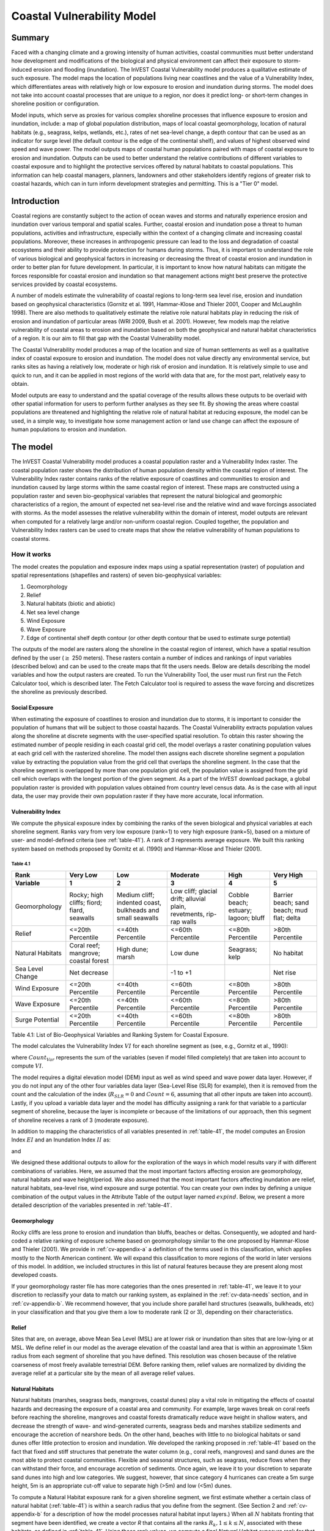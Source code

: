 .. _coastal-vulnerability:

.. |openfold| image:: ./shared_images/openfolder.png
              :alt: open
	      :align: middle 

.. |addbutt| image:: ./shared_images/addbutt.png
             :alt: add
	     :align: middle 
	     :height: 15px

.. |okbutt| image:: ./shared_images/okbutt.png
            :alt: OK
	    :align: middle 

.. |adddata| image:: ./shared_images/adddata.png
             :alt: add
	     :align: middle 

***************************
Coastal Vulnerability Model
***************************

Summary
=======

Faced with a changing climate and a growing intensity of human activities, coastal communities must better understand how development and modifications of the biological and physical environment can affect their exposure to storm-induced erosion and flooding (inundation).  The InVEST Coastal Vulnerability model produces a qualitative estimate of such exposure.  The model maps the location of populations living near coastlines and the value of a Vulnerability Index, which differentiates areas with relatively high or low exposure to erosion and inundation during storms.  The model does not take into account coastal processes that are unique to a region, nor does it predict long- or short-term changes in shoreline position or configuration.

Model inputs, which serve as proxies for various complex shoreline processes that influence exposure to erosion and inundation, include: a map of global population distribution, maps of local coastal geomorphology, location of natural habitats (e.g., seagrass, kelps, wetlands, etc.), rates of net sea-level change, a depth contour that can be used as an indicator for surge level (the default contour is the edge of the continental shelf), and values of highest observed wind speed and wave power.  The model outputs maps of coastal human populations paired with maps of coastal exposure to erosion and inundation.  Outputs can be used to better understand the relative contributions of different variables to coastal exposure and to highlight the protective services offered by natural habitats to coastal populations.  This information can help coastal managers, planners, landowners and other stakeholders identify regions of greater risk to coastal hazards, which can in turn inform development strategies and permitting.  This is a "Tier 0" model.


Introduction
============

Coastal regions are constantly subject to the action of ocean waves and storms and naturally experience erosion and inundation over various temporal and spatial scales.  Further, coastal erosion and inundation pose a threat to human populations, activities and infrastructure, especially within the context of a changing climate and increasing coastal populations.  Moreover, these increases in anthropogenic pressure can lead to the loss and degradation of coastal ecosystems and their ability to provide protection for humans during storms.  Thus, it is important to understand the role of various biological and geophysical factors in increasing or decreasing the threat of coastal erosion and inundation in order to better plan for future development.  In particular, it is important to know how natural habitats can mitigate the forces responsible for coastal erosion and inundation so that management actions might best preserve the protective services provided by coastal ecosystems.

A number of models estimate the vulnerability of coastal regions to long-term sea level rise, erosion and inundation based on geophysical characteristics (Gornitz et al. 1991, Hammar-Klose and Thieler 2001, Cooper and McLaughlin 1998).  There are also methods to qualitatively estimate the relative role natural habitats play in reducing the risk of erosion and inundation of particular areas (WRI 2009, Bush et al. 2001).  However, few models map the relative vulnerability of coastal areas to erosion and inundation based on both the geophysical and natural habitat characteristics of a region.  It is our aim to fill that gap with the Coastal Vulnerability model.

The Coastal Vulnerability model produces a map of the location and size of human settlements as well as a qualitative index of coastal exposure to erosion and inundation.  The model does not value directly any environmental service, but ranks sites as having a relatively low, moderate or high risk of erosion and inundation.  It is relatively simple to use and quick to run, and it can be applied in most regions of the world with data that are, for the most part, relatively easy to obtain.

Model outputs are easy to understand and the spatial coverage of the results allows these outputs to be overlaid with other spatial information for users to perform further analyses as they see fit. By showing the areas where coastal populations are threatened and highlighting the relative role of natural habitat at reducing exposure, the model can be used, in a simple way, to investigate how some management action or land use change can affect the exposure of human populations to erosion and inundation.

.. _cv-Model:

The model
=========

The InVEST Coastal Vulnerability model produces a coastal population raster and a Vulnerability Index raster.  The coastal population raster shows the distribution of human population density within the coastal region of interest.  The Vulnerability Index raster contains ranks of the relative exposure of coastlines and communities to erosion and inundation caused by large storms within the same coastal region of interest.  These maps are constructed using a population raster and seven bio-geophysical variables that represent the natural biological and geomorphic characteristics of a region, the amount of expected net sea-level rise and the relative wind and wave forcings associated with storms.  As the model assesses the relative vulnerability within the domain of interest, model outputs are relevant when computed for a relatively large and/or non-uniform coastal region. Coupled together, the population and Vulnerability Index rasters can be used to create maps that show the relative vulnerability of human populations to coastal storms.

How it works
------------

The model creates the population and exposure index maps using a spatial representation (raster) of population and spatial representations (shapefiles and rasters) of seven bio-geophysical variables:

1.	Geomorphology
2.	Relief
3.	Natural habitats (biotic and abiotic)
4.	Net sea level change
5.	Wind Exposure
6.	Wave Exposure
7.	Edge of continental shelf depth contour (or other depth contour that be used to estimate surge potential)

The outputs of the model are rasters along the shoreline in the coastal region of interest, which have a spatial resultion defined by the user (:math:`\geq` 250 meters).  These rasters contain a number of indices and rankings of input variables (described below) and can be used to the create maps that fit the users needs. Below are details describing the model variables and how the output rasters are created. To run the Vulnerability Tool, the user must run first run the Fetch Calculator tool, which is described later.  The Fetch Calculator tool is required to assess the wave forcing and discretizes the shoreline as previously described. 

Social Exposure
^^^^^^^^^^^^^^^

When estimating the exposure of coastlines to erosion and inundation due to storms, it is important to consider the population of humans that will be subject to those coastal hazards.  The Coastal Vulnerability extracts population values along the shoreline at discrete segments with the user-specified spatial resolution.  To obtain this raster showing the estimated number of people residing in each coastal grid cell, the model overlays a raster conatining population values at each grid cell with the rasterized shoreline.  The model then assigns each discrete shoreline segment a population value by extracting the population value from the grid cell that overlaps the shoreline segment.  In the case that the shoreline segment is overlapped by more than one population grid cell, the population value is assigned from the grid cell which overlaps with the longest portion of the given segment. As a part of the InVEST download package, a global population raster is provided with population values obtained from country level census data. As is the case with all input data, the user may provide their own population raster if they have more accurate, local information. 

Vulnerability Index
^^^^^^^^^^^^^^^^^^^

We compute the physical exposure index by combining the ranks of the seven biological and physical variables at each shoreline segment.  Ranks vary from very low exposure (rank=1) to very high exposure (rank=5), based on a mixture of user- and model-defined criteria (see :ref:`table-41`).  A rank of 3 represents average exposure.  We built this ranking system based on methods proposed by Gornitz et al. (1990) and Hammar-Klose and Thieler (2001).

.. _table-41:

Table 4.1
"""""""""

+------------------+--------------------------------------------+------------------------------------------------------------+---------------------------------------------------------------------+--------------------------------------+--------------------------------------------+
| Rank             | Very Low                                   | Low                                                        | Moderate                                                            | High                                 | Very High                                  |
+------------------+--------------------------------------------+------------------------------------------------------------+---------------------------------------------------------------------+--------------------------------------+--------------------------------------------+
| Variable         | 1                                          | 2                                                          | 3                                                                   | 4                                    | 5                                          |
+==================+============================================+============================================================+=====================================================================+======================================+============================================+
| Geomorphology    | Rocky; high cliffs; fiord; fiard, seawalls | Medium cliff; indented coast, bulkheads and small seawalls | Low cliff; glacial drift; alluvial plain, revetments, rip-rap walls | Cobble beach; estuary; lagoon; bluff | Barrier beach; sand beach; mud flat; delta |
+------------------+--------------------------------------------+------------------------------------------------------------+---------------------------------------------------------------------+--------------------------------------+--------------------------------------------+
| Relief           | <=20th Percentile                          | <=40th Percentile                                          | <=60th Percentile                                                   | <=80th Percentile                    | >80th Percentile                           |
+------------------+--------------------------------------------+------------------------------------------------------------+---------------------------------------------------------------------+--------------------------------------+--------------------------------------------+
| Natural Habitats | Coral reef; mangrove; coastal forest       | High dune; marsh                                           | Low dune                                                            | Seagrass; kelp                       | No habitat                                 |
+------------------+--------------------------------------------+------------------------------------------------------------+---------------------------------------------------------------------+--------------------------------------+--------------------------------------------+
| Sea Level Change | Net decrease                               |                                                            | -1 to +1                                                            |                                      | Net rise                                   |
+------------------+--------------------------------------------+------------------------------------------------------------+---------------------------------------------------------------------+--------------------------------------+--------------------------------------------+
| Wind Exposure    | <=20th Percentile                          | <=40th Percentile                                          | <=60th Percentile                                                   | <=80th Percentile                    | >80th Percentile                           |
+------------------+--------------------------------------------+------------------------------------------------------------+---------------------------------------------------------------------+--------------------------------------+--------------------------------------------+
| Wave Exposure    | <=20th Percentile                          | <=40th Percentile                                          | <=60th Percentile                                                   | <=80th Percentile                    | >80th Percentile                           |
+------------------+--------------------------------------------+------------------------------------------------------------+---------------------------------------------------------------------+--------------------------------------+--------------------------------------------+
| Surge Potential  | <=20th Percentile                          | <=40th Percentile                                          | <=60th Percentile                                                   | <=80th Percentile                    | >80th Percentile                           |
+------------------+--------------------------------------------+------------------------------------------------------------+---------------------------------------------------------------------+--------------------------------------+--------------------------------------------+

Table 4.1: List of Bio-Geophysical Variables and Ranking System for Coastal Exposure.

The model calculates the Vulnerability Index :math:`VI` for each shoreline segment as (see, e.g., Gornitz et al., 1990):

.. math:: VI = \sqrt{{R_{Geomorphology} R_{Relief} R_{Habitats} R_{SLR} R_{WindExposure} R_{WaveExposure} R_{Surge}}\over {Count_{Var}}}
   :label: VulInd

where :math:`Count_{Var}` represents the sum of the variables (seven if model filled completely) that are taken into account to compute :math:`VI`.

The model requires a digital elevation model (DEM) input as well as wind speed and wave power data layer.  However, if you do not input any of the other four variables data layer (Sea-Level Rise (SLR) for example), then it is removed from the count and the calculation of the index (:math:`R_{SLR}=0` and :math:`Count=6`, assuming that all other inputs are taken into account). Lastly, if you upload a variable data layer and the model has difficulty assigning a rank for that variable to a particular segment of shoreline, because the layer is incomplete or because of the limitations of our approach, then this segment of shoreline receives a rank of 3 (moderate exposure).

In addition to mapping the characteristics of all variables presented in :ref:`table-41`, the model computes an Erosion Index :math:`EI` and an Inundation Index :math:`II` as:

.. math:: EI = \sqrt{R_{Geomorphology} R_{Habitats} R_{WaveExposure}\over 3}
   :label: EroInd

and

.. math:: II = \sqrt{{ R_{Relief} R_{Habitats} R_{SLR} R_{WindExposure} R_{Surge}}\over 4}
   :label: InInd

We designed these additional outputs to allow for the exploration of the ways in which model results vary if with different combinations of variables.  Here, we assumed that the most important factors affecting erosion are geomorphology, natural habitats and wave height/period.  We also assumed that the most important factors affecting inundation are relief, natural habitats, sea-level rise, wind exposure and surge potential.  You can create your own index by defining a unique combination of the output values in the Attribute Table of the output layer named :math:`exp_{}ind`.  Below, we present a more detailed description of the variables presented in :ref:`table-41`.

.. _cv-Geomorph:

Geomorphology
^^^^^^^^^^^^^

Rocky cliffs are less prone to erosion and inundation than bluffs, beaches or deltas.  Consequently, we adopted and hard-coded a relative ranking of exposure scheme based on geomorphology similar to the one proposed by Hammar-Klose and Thieler (2001).  We provide in :ref:`cv-appendix-a` a definition of the terms used in this classification, which applies mostly to the North American continent.  We will expand this classification to more regions of the world in later versions of this model.  In addition, we included structures in this list of natural features because they are present along most developed coasts.

If your geomorphology raster file has more categories than the ones presented in :ref:`table-41`, we leave it to your discretion to reclassify your data to match our ranking system, as explained in the :ref:`cv-data-needs` section, and in :ref:`cv-appendix-b`.  We recommend however, that you include shore parallel hard structures (seawalls, bulkheads, etc) in your classification and that you give them a low to moderate rank (2 or 3), depending on their characteristics.

.. _cv-Relief:

Relief
^^^^^^

Sites that are, on average, above Mean Sea Level (MSL) are at lower risk or inundation than sites that are low-lying or at MSL.  We define relief in our model as the average elevation of the coastal land area that is within an approximate 1.5km radius from each segment of shoreline that you have defined. This resolution was chosen because of the relative coarseness of most freely available terrestrial DEM. Before ranking them, relief values are normalized by dividing the average relief at a particular site by the mean of all average relief values.

.. _cv-NatHab:

Natural Habitats
^^^^^^^^^^^^^^^^

Natural habitats (marshes, seagrass beds, mangroves, coastal dunes) play a vital role in mitigating the effects of coastal hazards and decreasing the exposure of a coastal area and community.  For example, large waves break on coral reefs before reaching the shoreline, mangroves and coastal forests dramatically reduce wave height in shallow waters, and decrease the strength of wave- and wind-generated currents, seagrass beds and marshes stabilize sediments and encourage the accretion of nearshore beds.  On the other hand, beaches with little to no biological habitats or sand dunes offer little protection to erosion and inundation.  We developed the ranking proposed in :ref:`table-41` based on the fact that fixed and stiff structures that penetrate the water column (e.g., coral reefs, mangroves) and sand dunes are the most able to protect coastal communities.  Flexible and seasonal structures, such as seagrass, reduce flows when they can withstand their force, and encourage accretion of sediments.  Once again, we leave it to your discretion to separate sand dunes into high and low categories.  We suggest, however, that since category 4 hurricanes can create a 5m surge height, 5m is an appropriate cut-off value to separate high (>5m) and low (<5m) dunes.

To compute a Natural Habitat exposure rank for a given shoreline segment, we first estimate whether a certain class of natural habitat (:ref:`table-41`) is within a search radius that you define from the segment.  (See Section 2 and :ref:`cv-appendix-b` for a description of how the model processes natural habitat input layers.)  When all :math:`N` habitats fronting that segment have been identified, we create a vector *R* that contains all the ranks :math:`R_{k}, 1 \le k \le N`, associated with these habitats, as defined in :ref:`table-41`.  Using those rank values, we compute a final *Natural Habitat* exposure rank for that segment with the following formulation:

.. math:: R_{Hab} = 4.8-0.5 \sqrt{ ( 1.5 \max_{k=1}^N (5-R_k)  )^2 + ( \sum_{k=1}^N (5-R_k)^2 - \max_{k=1}^N (5-R_k) )^2 )}
   :label: R_hab

This formulation allows us to maximize the accounting of the beneficial services provided by all natural habitats that front a shoreline segment.  In that equation, we weight the habitat that has the lowest rank a weight 1.5 times higher than all other habitats.  The final ranking values vary between a maximum of 4 when a segment is solely fronted by kelp or seagrass, to a minimum of 1.025 when it is fronted by a mangrove and coastal forests, a seagrass bed and a coral reef.  A detailed account of all possible final rank values that can be obtained with this formula is presented in :ref:`cv-appendix-b`.


.. _cv-SLR:

Net Sea-Level Change
^^^^^^^^^^^^^^^^^^^^

The relative net sea level rise/decrease along the coastline of a given region is the sum of global sea-level rise, local sea level rise (eustatic rise) and local land motion (isostatic rise).  As indicated by Gornitz (1990), relative rise values between -1 and +1 do not change current erosion or inundation trends, as they can be considered to be within modeling and measurement error range.  In contrast, values smaller than -1 decrease the exposure, while values above +1 increase the exposure.  Please consult :ref:`cv-appendix-b` for suggestions of how to create this input.

.. _cv-winds:

Wind Exposure
^^^^^^^^^^^^^

Strong winds can generate high surges and/or high waves if they blow over an area for a long period of time.  The wind exposure variable ranks shoreline segments based on their relative exposure to strong winds.  We compute this ranking by computing and mapping the Relative Exposure Index (REI; Keddy, 1982).  This index is computed by taking the time series of the highest 10% wind speeds from a long record of measured wind speeds, dividing the compass rose (or the 360 degrees compass) into 16 equiangular sectors and combining the wind and fetch (distance over which wind blows over water) characteristics in these sectors as:

.. math:: REI = { {\sum^{16}_{n=1}} {U_n P_n F_n} }
   :label: REi

where:

+ :math:`U_n` is the average wind speed, in meters per second, in the :math:`n^{th}` equiangular sector
+ :math:`P_n` is the percent of all wind speeds in the record of interest that blow in the direction of the :math:`n^{th}` sector
+ :math:`F_n` is the fetch distance, in meters, in the :math:`n^{th}` sector

For a given coastline segment, we estimate fetch distances over each of the 16 equiangular sectors, with an accuracy of 1km, by using the model developed by Finlayson (2005).  Please note that, in our model, wind direction is the direction winds are blowing FROM, and not TOWARDS.  It is important to remember this convention if you decide to use your own data.

.. _cv-Wave:

Wave Exposure
^^^^^^^^^^^^^

The relative exposure of a reach of coastline to storm waves is a qualitative indicator of the potential for shoreline erosion.  A given stretch of shoreline is generally exposed to oceanic or locally-generated wind-waves, and, for a given wave height, waves that have a longer period have more power than shorter waves.  Coasts that are exposed to the open ocean generally experience a higher exposure to waves than sheltered regions because winds blowing over a very large distance, or fetch, generate larger waves.  Additionally, exposed regions experience the effects of long period waves, or swells, that were generated by distant storms.

In the Tier0 Coastal Exposure model, we estimate the relative exposure of a shoreline segment to waves :math:`E_w` by assigning it the maximum of the weighted average power of oceanic waves, :math:`E_w^o`, or locally wind-generated waves, :math:`E_w^l`:

.. math:: E_w=\max(E_w^o,E_w^l)
   :label: Ew

For oceanic waves, the weighted average power is computed as:

.. math:: E_w^o=\sum_{k=1}^{16}H[F_k]P_k^o O_k^o
   :label: Ewo

where :math:`H[F_k]` is a heavyside step function for all of the 16 wind equiangular sectors *k*.  It is zero if the fetch in that direction is less than 50km, and 1 if the fetch is greater than 50km:

.. math:: H[F_k]=\begin{cases}
   0 & \text{ if } F_k < 50km \\ 
   1 & \text{ if } F_k \ge 50km 
   \end{cases}
   :label: HF

In other words, this function helps us to only consider angular sectors where oceanic waves have the potential to reach the shoreline in the evaluation of wave exposure.  Further, :math:`P_k^o O_k^o` is the average of the highest 10% wave power values (:math:`P_k^o`) that were observed in the direction of the angular sector *k*, weighted by the percentage of time (:math:`O_k^o`) when those waves were observed in that sector.  For all waves in each angular sector, wave power is computed as:

.. math:: P = \frac{1}{2} H^2 T
   :label: WavPow

where :math:`P [kW/m]` is the wave power of an observed wave with a height :math:`H [m]` with a period :math:`T [s]`.

For locally wind-generated waves, :math:`E_w^l` is computed as:

.. math:: E_w^l=\sum_{k=1}^{16} P_k^l O_k^l
   :label: Ewl

which is the sum over the 16 wind sectors of the wave power generated by the average of the highest 10% wind speed values :math:`P_i^l` that propagate in the direction *k*, weighted by the percent occurrence :math:`O_i^l` of these strong wind in that sector.

The power of locally wind-generated waves is estimated with Equation :eq:`WavPow`. However, wave height and period of the locally generated wind-waves are computed for each of the 16 equiangular sectors as:

.. math::
   \left\{\begin{matrix}
   H=\widetilde{H}_\infty \left[\tanh \left(0.343\widetilde{d}^{1.14} \right )  \tanh \left( \frac{2.14.10^{-4}\widetilde{F}^{0.79}}{\tanh (0.343 \widetilde{d}^{1.14})} \right )\right ]^{0.572}\\ 
    \displaystyle \\
   T=\widetilde{T}_\infty \left[\tanh \left(0.1\widetilde{d}^{2.01} \right )  \tanh \left( \frac{2.77.10^{-7}\widetilde{F}^{1.45}}{\tanh (0.1  \widetilde{d}^{2.01})} \right )\right ]^{0.187}
   \end{matrix}\right.  
   :label: WaveFetch

where the non-dimensional wave height and period :math:`\widetilde{H}_\infty` and :math:`\widetilde{T}_\infty` are a function of the average of the highest 10% wind speed values :math:`U [m/s]` that were observed in in a particular sector: :math:`\widetilde{H}_\infty=0.24U^2/g`, and :math:`\widetilde{T}_\infty=7.69U^2/g`, and where the non-dimensional fetch and depth :math:`\widetilde{F}_\infty` and :math:`\widetilde{d}_\infty` are a function of the fetch distance in that sector :math:`F  [m]` and the average water depth in the region of interest :math:`d [m]`: :math:`\widetilde{F}_\infty=gF/U^2`, and :math:`\widetilde{T}_\infty = gd/U^2`. :math:`g  [m/s^2]` is the acceleration of gravity.

This expression of wave height and period does not differentiate between duration and fetch-limited conditions (USACE, 2002; Part II Chap 2).  Hence, model results might under- or over-estimate wind-generated waves characteristics at a site.

The procedure outlined above is valid for shoreline segments that are exposed to oceanic waves.  For sheltered areas, the exposure to waves is simply taken as :math:`E_w=E_w^l`.  In order to differentiate between exposed and sheltered areas (areas that are within embayments or sheltered from oceanic waves by geomorphic features), we use a fetch filter; segments for which two or more of the 16 fetches do not exceed a user-defined threshold distance are assumed to be sheltered.

For convenience, we provide you with default wind and wave data compiled from 6 years of WAVEWATCH III (WW3, Tolman (2009)) model hindcast reanalysis results. As discussed in the previous section, for each of the 16 equiangular wind sector, we computed the average of the highest 10% wind speed, wave height and wave power.  If you use your own data, you must use the same statistics of wind and wave (average of the highest 10% for wind speed, wave height and wave power) in order to produce meaningful results.


.. _cv-Surge:

Surge Potential
^^^^^^^^^^^^^^^

Storm surge elevation is a function of wind speed and direction, but also of the amount of time wind blows over relatively shallow areas.  In general, the longer the distance between the coastline and the edge of the continental shelf at a given area during a given storm, the higher the storm surge.  Unless a user decides to specify a certain depth contour appropriate to the region of interest, we estimate the relative exposure to storm surges by computing the length of the continental shelf fronting an area of interest.  (For hurricanes, a better approximation might be made by considering the distance between the coastline and the 30 meters depth contour (Irish and Resio 2010)).

The tool that we use to perform this computation assigns a distance to all segments within the area of interest, even to segments that seem sheltered because they are too far inland, protected by a significant land mass, or on a side of an island that is not exposed to the open ocean.  Consequently, we offer you the opportunity to define a maximum distance threshold over which shoreline segment within the area of interest will be deemed at low-risk of exposure to storm surge (see :ref:`cv-data-needs` section).  We provide an example of how to estimate this distance in :ref:`cv-appendix-b`.


.. _cv-Structures:

Structures
^^^^^^^^^^

Coastal structures such as seawalls are a powerful solution to slow or stop coastal erosion at a particular place.  However, they can sometimes have quite negative impacts on the stability of the overall stretch of coastline they are built in.  Among other things, water depth in front of shore-parallel structures often increases with time, leading to loss of intertidal or shallow subtidal habitats.  Furthermore, the very presence of a structure often accelerates the erosion of non-consolidated (e.g., sandy beach or erodible bluff) properties that adjoin the structure (Komar, 1998, Ch. 12).  

In the current release, the model takes into account the impact of structures in a very simple way.  Based on your Structures input layer (see :ref:`cv-vulnerabilityindex`), we assume that the shoreline segment backed by a structure will have a rank of 1 if it a seawall, or 2 if it is a revetment or riprap wall (see :ref:`table-41`).  However, we will decrease by one unit the ranking of the shoreline segments that adjoin the structure, if they have a rank equal or higher than 3 (i.e. they are erodible).  You can take the difference of outputs rasters from models run with or without the structures to highlight those consequences.  


.. _cv-Limitations:

Limitations and Simplifications
===============================

Beyond technical limitations, the Exposure Index also has theoretical limitations.  One of the main limitations is that we simplified the numerous natural characteristics and the extremely complex coastal processes occurring in a region into seven variables and exposure categories.  For example, the model does not distinguish between sand and mixed sand beaches; nor does it take into account the slope of bluffs.  More importantly, the model does not consider any hydrodynamic or sediment transport processes.  Consequently, we assume that regions that belong to the same geomorphic exposure class behave in a similar way.

Additionally, the scoring of exposure is the same everywhere in the region of interest; the model does not take into account any interactions between the different variables in :ref:`table-41`.  For example, the relative exposure to waves and wind will have the same weight whether the site under consideration is a sand beaches or a rocky cliff.  Finally, when we compute the final exposure index, we still take into account the effect of biogenic habitats fronting regions that have a low geomorphic ranking.  In other words, we assume that natural habitats provide protection to regions that are naturally protected again erosion.  This limitation artificially deflates the relative exposure of these regions, and inflates the relative exposure of regions that have a high geomorphic index.

The other type of limitations in this model is associated with the computation of the wind and wave exposure.  Because we wanted to provide default data for use in most regions of the world, we had to simplify the type of input required to compute wind and wave exposure.  In the WW3 wind database that we prepared to compute the REI, we do not provide time series of the highest 10% observed wind speed to compute REI as in :eq:`REi`, but instead provide the average speed in each of the 16 equiangular sector computed for that top 10% time series.  If you would like to upload your own data, you will need to follow the same procedure.  Similarly, for sheltered regions where we compute wave power from wind and fetch characteristics, we do not provide time series of wind speed from which wave power is computed, then take the highest 10% wave power values.  This approach would force us to create files that are too big to store.  Instead, for each time series of wind speed observed at a grid point, we provide you with the average of highest 10% wind speed observed in each equiangular sector.

Consequently, model outputs cannot be used to quantify the exposure to erosion and inundation of a specific coastal location; the model produces qualitative outputs and is designed to be used at a relatively large scale.  More importantly, the model does not predict the response of a region to specific storms or wave field and does not take into account any large-scale sediment transport pathways that may exist in a region of interest.

.. _cv-data-needs: 

Data needs
==========

The model uses an interface to input all required and optional data, as outlined in this section.  It outputs a population and a vulnerability index map.  The population map is always produced, but you have the option of uploading any or all of the variables in :ref:`table-41` to compute the Vulnerability Index map, with the exception of the wind input layer: the model will not run unless a wind input layer has been uploaded.

To run the model, two steps are required:

1.	Run the Fetch Calculator tool 2.	Run the Vulnerability Index tool

The Fetch Calculator tool usually takes the longest amount of time to run (more than five minutes on a "standard" laptop).  The most informative output of that tool is the classification of your shoreline into sheltered and exposed regions.  Please review it before running the second model to make sure you are satisfied with that classification.  Re-run the tool with a different fetch filter value if you are not satisfied (see :ref:`cv-Runmodel` section).  The Vulnerability Index only takes a few minutes to run (less than five minutes on a "standard" laptop).  Only the results of this last tool are important to your analysis; outputs of the Fetch Calculator serve mostly as inputs to the Vulnerability Index tool.

Here we outline the options presented to you via the two interfaces, and the content and format of the required and optional input data used by the model. More information on how to fill the input interface, or on how to obtain data is provided in :ref:`cv-appendix-b`.

.. _cv-Fetch:

Fetch Calculator
----------------

#. **Workspace Location (required).** You are required to specify a workspace folder path.  We recommended creating a new folder for each run of the model.  For example, by creating a folder called "FetchCalc" within the "CoastalProtection" folder, the model will create "intermediate" and "Output" folders within this "FetchCalc" workspace.  The "intermediate" folder will compartmentalize data from intermediate processes.  The model's final outputs will be stored in the "Output" folder.  You will have to refer to this folder "FetchCalc" in the Vulnerability Index interface.  Please note that you DO NOT have to run this model every time you run the Vulnerability Index model.::

     Name: Path to a workspace folder.  Avoid spaces. 
     Sample path: \InVEST\CoastalProtection\FetchCalc 

#. **Land Polygon (required).**  This input provides the model with a geographic shape of the coastal area of interest, and instructs it as to the boundaries of the land and seascape.  A global land mass polygon file is provided as default (Wessel and Smith, 1996), but other layers can be substituted.::

     Name: File can be named anything, but no spaces in the name
     File type: polygon shapefile (.shp)
     Sample path (default): \InVEST\Base_Data\Marine\Land\global_polygon.shp

#. **Land Polyline (required).**  This input should have the same shape as the Land Polygon (input 2), and must have a feature geometry of polyline instead of polygon.::

     Name: File can be named anything, but no spaces in the name
     File type: polyline shapefile (.shp)
     Sample path: \InVEST\Base_Data\Marine\Land\global_polyline.shp

#. **Land Area Filter (kilometers squared, optional).**  All landmasses within the AOI are included in fetch calculation, but this input instructs the model to filter out from the output calculation land masses (islands) with an area less than the value specified (in km\ :sup:`2`).  For example, if you enter "5", the model will only produce outputs for landmasses that have an area greater or equal to 5km\ :sup:`2`.  More information on how to fill this input cell is provided in :ref:`cv-appendix-b`.

   This input should be left blank if (1) you do not wish to filter out any land masses or (2) you select a land polygon and polyline (inputs #2-3) that is different from the default layers provided in the directory "\InVEST\Base_Data\Land\...".::

     Name: A numeric text string (positive integer)
     File type: text string (direct input to the ArcGIS interface)
     Sample (default):  5

#. **Area of Interest (AOI) (required).**  You must create a polygon feature layer that defines the Area of Interest (AOI).  An AOI instructs the model where to clip the Land Polygon and Land Polyline input data (inputs #2-3) in order to define the spatial extent of the analysis.

   The model uses the AOI's projection to set the projection for the sequential intermediate and output data layers and must have a WGS84 datum. In order to allocate wind and wave information from the Wave Watch 3 data (WW3), this AOI must also overlap one or more of the provided WW3 points. If you are including the Surge Potential variable in the computation of the exposure index, the depth contour specified in the Coastal Vulnerability model must be specified, and the AOI must intersect that contour.  If the AOI does not intersect that contour, the model will stop and provide feedback.::

     Name: File can be named anything, but no spaces in the name
     File type: polygon shapefile (.shp)
     Sample path: \InVEST\CoastalProtection\Input\AOI_BarkClay.shp

#. **Cell Size (meters, required).**  This input determines the spatial resolution at which the model runs and the resolution of the output maps. To run the model at the minimum 250 x 250 meters grid cell scale, you should enter "250".  A larger grid cell will yield a lower resolution, but a faster computation time.::

     Name: A numeric text string (positive integer)
     File type: text string (direct input to the ArcGIS interface)
     Sample (default): 250

#. **Fetch Distance Threshold (meters).**  This input determines the fetch distance threshold that will be used to differentiate sheltered and exposed shoreline segments.  If, for a given segment, at least two fetch distances are greater than the threshold that you input, then this segment is classified as exposed, and vice-versa.::

     Name: A numeric text string (positive integer)
     File type: text string (direct input to the ArcGIS interface)
     Sample (default): 12500

.. _cv-vulnerabilityindex:

Vulnerability Index
-------------------

1. **Workspace Location (required).** You are required to specify a workspace folder path.  We recommended creating a new folder for each run of the model. For example, by creating a folder called "CV" within the "Coastal Protection" folder, the model will create "intermediate" and "Output" folders within this "CV" workspace.  The "intermediate" folder will compartmentalize data from intermediate processes.  The model's final outputs will be stored in the "Output" folder.::

     Name: Path to a workspace folder.  Avoid spaces. 
     Sample path: \InVEST\CoastalProtection\CV 

2. **Fetch Calculator Tool Run Workspace (required).**  You are required to enter the path to the folder where the Fetch Calculator stored its intermediate and outputs folders.  Based on the example given above, it is the path to the "FetchCalc" workspace.::

     Name: Path to a workspace folder.  Avoid spaces. 
     Sample path: \InVEST\CoastalProtection\FetchCalc

3. **Population Raster (optional).**  If provided, a raster grid of population is used to map the population size along the coastline of the AOI specified (input #4).  A global population raster file is provided as default, but other population raster layers can be substituted.::

     Name: File can be named anything, but no spaces in the name and less than 13 characters
     Format: standard GIS raster file (ESRI GRID), with population values
     Sample data set (default): \InVEST\Base_Data\Marine\Population\global_pop

4. **Wind-Wave Exposure: Wave Watch III Model Data (required).**  This input is used to compute the Wind and Wave Exposure ranking of each shoreline segment (:ref:`table-41`).  It consists of a point shapefile that contains the location of the grid points as well as wave and wind values that represent storm conditions at that location.  If you would like to create such a file from your own data, please consult :ref:`cv-appendix-b`.

5. **Wave Exposure: Average Depth (meters) within AOI (required).** This is the average depth in your AOI used to estimate wind-generated wave characteristics.  If this depth is less than 500 meters, it means that your AOI is probably a shallow area such as a bay, estuary or lake.  Note: Depth should be less than 500 meters if it is shallow. ::

     Name: A numeric text string (positive integer)
     File type: text string (direct input to the ArcGIS interface)
     Sample (default): 500

6. **Relief: Digital Elevation Model (DEM) (required).**  This input is used to compute the Relief ranking of each shoreline segment (:ref:`table-41`).  It should consist of elevation information covering the entire AOI.  Focal statistics are computed on the input DEM within a 1,500m range for each pixel of coastline.  The average of elevation values within this range is ranked relative to all other coastline segments within the AOI.::

    Name: File can be named anything, but no spaces in the name
    File type: raster dataset
    Sample path: \InVEST\Base_Data\Marine\DEMs\claybark_dem
	
7. **Natural Habitat: Directory with Layers (optional).**  You must store all Natural Habitats input layers that you have in a folder named "NaturalHabitat", which is located in the "Input" folder of this model.  In this folder, you should store only Natural Habitat layers according to the list provided in :ref:`table-41`.  This input layer is used to compute a Natural Habitat ranking for each shoreline segment.  Each natural habitat layer should consist of the location of those habitats (which will be clipped by the model within the AOI, input 4).  All data in this folder must be polyline or polygon shapefiles and projected in meters.  The model allows for a maximum of eight layers in this directory.  Do not store any additional files that are not part of the analysis in this folder directory. The distance at which this layer will have a protective influence on coastline can be modified in the natural habitat CSV table (input 8).::

     Name: Folder can be named anything, but no spaces in the name
     File type: None, but must contain polyline or polygon shapefiles (.shp)
     Sample path: \InVEST\CoastalProtection\Input\NaturalHabitat

8. **Natural Habitat: Layers CSV Table (optional).**  You must provide a summary table to instruct the model on the protective influence (rank) and distance of natural habitat.  Use the sample table provided as a template since the model expects values to be in these specific cells.  More information on how to fill this table is provided in :ref:`cv-appendix-b`.::

     Table Names: File can be named anything, but no spaces in the name
     File type: *.csv
     Sample: InVEST\CoastalProtection\Input\NaturalHabitat_WCVI.csv

.. figure:: ./coastal_vulnerability_images/nathab_specs.png
   :align: center
   :figwidth: 475px

9. **Geomorphology: Shoreline Type (optional).**  This input, of geometry type "polyline", is used to compute the Geomorphology ranking of each shoreline segment (:ref:`table-41`).  It does not have to match the land polyline input used in the Fetch Calculator tool, but must resemble it as closely as possible. Additionally, the polyline shapefile must have a field called "RANK" that identifies the various shoreline type ranks with a number from 1-5.  More information on how to fill in this table is provided in :ref:`cv-appendix-b`.::

     Names: File can be named anything, but no spaces in the name
     File type: polyline shapefile (.shp)
     Sample path: \InVEST\CoastalProtection\Input\Geomorphology_BarkClay.shp

10. **Structures: Polygons Indicating Presence of Structures (optional).**  This input must be polygons that overlap segments of the coastline where structures are present.  They are used to estimate the shoreline segments that will be negatively impacted by the presence of these structures.::
	
     Name: File can be named anything, but no spaces in the name
     File type: polygon shapefile (.shp)
     Sample path: \InVEST\CoastalProtection\Input\Structures_BarkClay.shp	
	 
11. **Surge Potential: Continental Shelf (optional).**  This input is a global polygon dataset that depicts the location of the continental margin.  It must intersect with the AOI polygon (input #4).::

     Names: File can be named anything, but no spaces in the name
     File type: polygon shapefile (.shp)
     Sample path:  \InVEST\CoastalProtection\Input\continentalShelf.shp

12. **Sea Level Rise: Polygon Indicating Net Rise or Decrease (optional).** This input must be a polygon delineating regions within the AOI that experience various levels of net sea level change.  It must have a field called "RANK" that orders the net change values according to :ref:`table-41`.  More information on how to create this polygon is provided in the Marine InVEST :ref:`FAQ`, and in :ref:`cv-appendix-b`.::

     Name: File can be named anything, but no spaces in the name
     File type: polygon shapefile (.shp)
     Sample path: \InVEST\CoastalProtection\Input\SeaLevRise_WCVI.shp

.. _cv-Runmodel:

Running the model
=================

Setting up workspace and input folders
--------------------------------------

These folders will hold all input, intermediate and output data for the model. As with all folders for ArcGIS, these folder names must not contain any spaces or symbols.  See the sample data for an example.

.. note:: The word *'path'* means to navigate or drill down into a folder structure using the Open Folder dialog window that is used to select GIS layers or Excel worksheets for model input data or parameters. 

Exploring a project workspace and input data folder
^^^^^^^^^^^^^^^^^^^^^^^^^^^^^^^^^^^^^^^^^^^^^^^^^^^

The */InVEST/CoastalProtection* folder holds the main working folder for the model and all other associated folders. Within the *CoastalProtection* folder there will be a subfolder named *'Input'*. This folder holds most of the GIS and tabular data needed to setup and run the model.

The following image shows the sample input (on the left) and base data (on the right) folder structures and accompanying GIS data.  We recommend using this folder structure as a guide to organize your workspaces and data. Refer to the screenshots below for examples of folder structure and data organization.

+----------------------------------------------------------+----------------------------------------------------------+-+
| .. image:: ./coastal_vulnerability_images/cpdataorgA.png | .. image:: ./coastal_vulnerability_images/cpdataorgB.png | |
+----------------------------------------------------------+----------------------------------------------------------+-+


Creating a run of the model
---------------------------

The following example of setting up the Coastal Vulnerability (Tier 0) model uses the sample data provided with the InVEST download. The instructions and screenshots refer to the sample data and folder structure supplied within the InVEST installation package. It is expected that you will have location-specific data to use in place of the sample data. These instructions provide only a guideline on how to specify to ArcGIS the various types of data needed and does not represent any site-specific model parameters. See the :ref:`cv-data-needs` section for a more complete description of the data specified below.

1. Click the plus symbol next to the InVEST toolbox.

.. figure:: ./shared_images/investtoolbox.png
   :align: center
   :figwidth: 500px

2. Expand the Marine, Coastal Protection, and Tier 0 toolsets.  There are two scripts that you will have to run in succession: Fetch Calculator and Vulnerability Index.  Click on the Fetch Calculator script to open that model. For a refresher on the meaning of the different variables that we are asking you to load in this interface, please see :ref:`cv-Fetch`.

.. figure:: ./coastal_vulnerability_images/cpFetchtool350.png
   :align: center
   :figwidth: 546px

3. Specify the Workspace. Click on the Open Folder button |openfold| and path to the *InVEST/CoastalProtection* folder. If you created your own workspace folder (Step 2 in :ref:`cv-Fetch`), then select it here.

   Click on the *CoastalProtection* folder and click on |addbutt| set the main model workspace.  This is the folder in which you will find the intermediate and final outputs when the model is run.

4. Specify the Land Polygon. The model requires a land polygon shapefile to define the shoreline for the analysis. A default path to global sample data is supplied in the model window for you.

5. Specify the Land Polyline. The model requires a land polyline shapefile to define the shoreline for the analysis. A default path to global sample data is supplied in the model window for you.

6. Specify the Land Area Filter (Optional).  If you select this option, the model requires a land area filter parameter. The default value is given as 5 square kilometers. You can change this value by directly typing into the text box and entering another value.

7. Specify the Area of Interest (AOI). The model requires an AOI, which is the geographic area over which the model will be run. This example refers to the *AOI_BarkClay.shp* shapefile supplied in the sample data. You can create an AOI shapefile by following the Creating an AOI instructions in the :ref:`FAQ` section.

   Open |openfold| the *InVEST/CoastalProtection/Input* data folder. Select the AOI_BarkClay.shp shapefile and click |addbutt| to make the selection.

8. Specify the Cell Size. The model requires a cell size for the raster analysis. The default cell size is 250 meters. You may change this value by entering a new value directly into the text box.

9. Specify the Fetch Distance Threshold.  The model requires a fetch distance threshold to separate sheltered and exposed areas.  The default value is 12,500 meters.  You may change this value by entering a new value directly into the text box.

10. At this point the Fetch Calculator model dialog box is complete and ready to run.  As one final check, make sure that the Extent in your Environment settings (bottom right button on the interface) is set to "Default".  The Fetch Calculator may not run properly if your extent is set to an area outside the AOI input.

    Click |okbutt| to start the model run. The model will begin to run and a show a progress window with progress information about each step in the analysis. Once the model finishes, the progress window will show all the completed steps and the amount of time that has elapsed during the model run.

.. figure:: ./coastal_vulnerability_images/cpFetchtoolfilled350.png
   :align: center
   :figwidth: 464px

.. figure:: ./coastal_vulnerability_images/cpFetchcompleted350.png
   :align: center
   :figwidth: 678px

11. Now that your area of interest has been segmented, all fetch distances have been computed and separated between exposed and sheltered regions, you can click on the Coastal Vulnerability script to open that model.

.. figure:: ./coastal_vulnerability_images/cptool350.png
   :align: center
   :figwidth: 500px

12. Specify the Workspace. Click on the Open Folder button |openfold| and path to the *InVEST/CoastalProtection* folder.  Inside this folder, create a separate folder directory such as "CV" (for Coastal Vulnerability), then select it here.  Click on |addbutt| to set the Vulnerability Index model workspace. This is the folder in which you will find the intermediate and final outputs for the model run.

13. Specify the Fetch Calculator Model Run's Workspace. Navigate to the Workspace that you specified in Step 3 above.  This folder contains various outputs folders and files generated by the fetch calculator.

14. Specify the Global Population Raster. This is a global population raster with population assigned to each cell value. This raster will be supplied in the model window for you. Click |openfold| and path to the *InVEST/Base_Data/Marine/Population* folder. Select the *global_pop* raster and click |addbutt| to make the selection.

15. Specify the Wind-Wave Exposure shapefile.  The model requires wind and wave statistics to create the wind and wave exposure variables.  To include the default wind and wave input values, click |openfold| and path to the *InVEST/CoastalProtection/Input* data folder. Select the *WaveWatchIII.shp* shapefile and click |addbutt| to make the selection.  See the :ref:`cv-data-needs` section for details on preparing your own shapefile.

16. Specify the Average Depth of your area to be incorporated into Wave Exposure calculations.  We will assume that this average depth is representative of the water depth for your **whole** Area of Interest (AOI), and will be used to estimate wave height and associated period, for each of the 16 fetch angular sectors.  By default the model assumes an average depth of 500 meters.  However, if you AOI is a shallow bay or lake, enter its average value.

17. Specify the Relief Digital Elevation Model (DEM) raster.  The model requires a DEM raster file to estimate average elevation landward of the coastal segment.  Click |openfold| and path to the *InVEST/Base_Data/Marine/DEMs* data folder. Select the *claybark_dem* raster and click |addbutt| to make the selection.

18. Specify the Natural Habitat directory (optional). The model can use optional polygon shapefile that represent the location of various habitats. Click |openfold| and path to the *InVEST/CoastalProtection/Input* data folder. Select the *NaturalHabitat* folder and click |addbutt| to make the selection.

19. Specify the Natural Habitat CSV table (optional).  If the above input for natural habitat directory is specified, the model requires this  table of habitat ranks and protective distance stored in CSV. See the :ref:`cv-data-needs` section for more information on creating and formatting this table.  A sample CSV will be supplied for you.

    Click |openfold| and path to the *InVEST/CoastalProtection/Input* data folder. Double left-click on the file *NaturalHabitat_WCVI.csv*.

    Click |addbutt| to make the selection.

20. Specify the Geomorphology layer (optional). The model can use an optional polyline shapefile that represents shoreline geomorphology. Click |openfold| and path to the *InVEST/CoastalProtection/Input* data folder. Select the *Geomorphology_BarkClay.shp* shapefile and click |addbutt| to make the selection.

21. Specify the Structures layer (optional).  The model can incorporate polygons that indicate the presence of structures.  Click |openfold| and path to the *InVEST/CoastalProtection/Input* data folder. Select the *Structures_BarkClay.shp* shapefile and click |addbutt| to make the selection.

22. Specify the Surge Potential layer (optional). To represent surge potential, the model uses a continental shelf polygon shapefile. Click |openfold| and path to the *InVEST/CoastalProtection/Input* data folder. Select the *continentalShelf.shp* shapefile and click |addbutt| to make the selection.

23. Specify the Sea Level Rise layer (optional). The model can use an optional polygon shapefile that represents sea level rise potential. Click |openfold| and path to the *InVEST/CoastalProtection/Input* data folder. Select the *SeaLevRise_WCVI.shp* shapefile and click |addbutt| to make the selection.

24. At this point the model dialog box is completed for a complete run (with all optional data for full exposure analysis) of the Coastal Vulnerability model.

    Click |okbutt| to start the model run. The model will begin to run and a show a progress window with progress information about each step in the analysis. Once the model finishes, the progress window will show all the completed steps and the amount of time that has elapsed during the model run.

.. figure:: ./coastal_vulnerability_images/cptoolfilled350.png
   :align: center
   :figwidth: 551px

.. figure:: ./coastal_vulnerability_images/cpcompleted350.png
   :align: center
   :figwidth: 693px

 
Viewing output from the model
-----------------------------

Upon successful completion of the model, two new folders called "intermediate" and "Output" will be created in each of the sub-models (Fetch Calculator and Vulnerability Index) workspaces.  The main outputs that are useful for your analysis are the Vulnerability Index outputs, and we will concentrate on these outputs in the remainder of this document.  The Coastal Protection Output folder contains several types of spatial data, each of which are described the :ref:`cv-interpreting-results` section.

.. figure:: ./coastal_vulnerability_images/cpoutputdirs.png
   :align: center
   :figwidth: 500px

To view the output spatial data in ArcMap (from either the Intermediate or Output folders) click the Add Data button |adddata| and select the four files highlighted in the figure below.

.. figure:: ./coastal_vulnerability_images/cpoutputdir350.png
   :align: center
   :figwidth: 503px

To navigate between the different fields contained in the "exp_index" outputs, or to change the symbology of a layer, double-click, or right-click on the layer name in the table of contents, select "Properties", and then "Symbology".

+---------------------------------------------------------------+--------------------------------------------------------------------+-+
| .. image:: ./coastal_vulnerability_images/cplayersmenu200.png | .. image:: ./coastal_vulnerability_images/cplayerproperties300.png | |
+---------------------------------------------------------------+--------------------------------------------------------------------+-+

There you will find various options to change the way the data appear in the map.  In the example below, we chose to plot the vulnerability index, and flipped the color legend so that red segments have the highest rank. If you decide to use one of ArcGIS classification scheme to represent your output, we recommend that you use the *quantile* classification to plot output by percentile. To accentuate segments color and increase their thickness, click the "Display" tab in "Layer Properties", and choose "Resample during display using" "Majority (for discrete data)". To navigate quickly between maps of output fields in the "exp_index" layer, we recommend you copy and paste the "exp_index" layer in the workspace and plot the output layer that you are interested in.

.. figure:: ./coastal_vulnerability_images/cpoutmap350.png
   :align: center
   :figwidth: 500px

Finally, to generate a different map of outputs based on any other preferred relationship than the one presented in Equation :eq:`VulInd` (see Gornitz (1990) for examples of other ways of computing the exposure index), we recommend creating a new field in the Attribute Table:

+-------------------------------------------------------------------+---------------------------------------------------------------+-+
| .. image:: ./coastal_vulnerability_images/cplayersmenuopen200.png | .. image:: ./coastal_vulnerability_images/cpattributes350.png | |
+-------------------------------------------------------------------+---------------------------------------------------------------+-+

Once the new field is created, it can be named "New_Index" (for example).  After it is created, you can manipulate the various fields in any possible way using the field calculator:

.. figure:: ./coastal_vulnerability_images/cpcalculatorB350.png
   :align: center
   :figwidth: 500px

We encourage you to view as many fields in the outputs as necessary to develop an understanding of how the values of the different variables we used to compute the exposure index change along the Area of Interest, and to view the optional outputs described in the :ref:`cv-interpreting-results` section.


.. _cv-interpreting-results:

Interpreting results
====================

Model outputs
-------------

The following is a short description of each of the outputs from the Coastal Vulnerability model.  Each of these output files is saved in the "Output" folder that is located within the workspace directory you specified:

Output folder
^^^^^^^^^^^^^

+ Output\\exp_index

  + This raster layer contains important statistics used to determine coastal exposure.
  + The raster contains a variety of fields, including:

    + FFILT - coastline segments with low (0) and high (1) exposure based on number of fetch directions exceeding a distance threshold.  This output is also present in the Fetch Filter output folder.
    + WIND_RANK -  ranking (1-5) for wind exposure component of the index
    + WAVE_RANK - ranking (1-5) for wave exposure component of the index
+  Various habitat abbreviations (e.g. KELP1SH_RC) - rankings for individual habitats before combining into a single habitat rank (HAB_RANK)
+  STRUCTURE - presence (1) or absence (0) of structures
    + SURGE_RANK - ranking (0-5) for surge potential component of the index
    + SLR_RANK - expected sea level rise rankings
    + RELF_RANK - ranking (0-5) for relief component of the index
    + GEOMORPH_RANK - ranking (0-5) for geomorphology component of the index
+  HAB_RANK - combine impact of all vegetation inputs
    + EI - the erosion index (see :ref:`cv-Model` section)
    + II - the inundation index (see :ref:`cv-Model` section)
    + VI - the vulnerability index (see :ref:`cv-Model` section)
+  VI_WSTRUCT - the vulnerability index incorporating the effect of structures

+ Output\\vuln_index

  + This raster layer contains only values from the VI field of output #1 above and is automatically symbolized when added to ArcMap.

+ Output\\eros_index

  + This raster layer contains only values from the EI field of output #1 above and is automatically symbolized when added to ArcMap.

+ Output\\inund_index

  + This raster layer contains only values from the II field of output #1 above and is automatically symbolized when added to ArcMap.

+ Output\\coast_pop

  + This raster layer depicts population extracted from the global population input layer, but only for areas along the coast and within the area of interest you specified.
  + The values this dataset represents are the number of people within each grid cell.  You determine the size of the grid cells.

+ Output\\coast_pop_pts.shp

  + The point feature layer contains points along the coastline only where people live.
  + This layer can easily be symbolized by importing the symbology from the file \\InVEST\\CoastalProtection\\Input\\coast_pop_pts.lyr

+ Output\\coastPoly_prj.shp

  + This polygon feature layer displays the clipped landmass within the AOI and is projected based on the projection you specified.
  + This layer is most useful when added to ArcMap and moved below all other output layers in the ordering hierarchy.

Intermediate folder
^^^^^^^^^^^^^^^^^^^

+ intermediate\\nat_hab

  + This is a folder containing various intermediate rasters for determining natural habitat's reach in terms of coastal protection.  The reach distance of the vegetation and other natural habitat is set in the indices table (input #4).

+ intermediate\\fetch_cmb2

  + This intermediate raster layer is copy of the output from the Fetch Calculator tool and contains the various calculations performed by the model to eventually rank the various bio-geophysical variables.  It also includes the fetch distances calculations in 16 direction for each coastline segment.

+ intermediate\\ [various variable ranks] (e.g. "wind_rank")

  + These intermediate raster layers represent maps of the various variable ranks of which the three indices (VI, EI, II) incorporate.

Parameter log
-------------

Each time the module is run a text file will appear in the workspace folder. The file will list the parameter values for that run and be named according to the service and the date and time.


.. _cv-appendix-a:

Appendix A
==========

Here we provide definitions for the terms presented in the geomorphic classification in :ref:`table-41`.  Some of these are from Gornitz et al. (1997) and USACE (2002). Photos of some of the geomorphic classes that we presented can be found at the National Oceanic and Atmospheric Administration's `Ocean Service Office of Response and Restoration website <http://response.restoration.noaa.gov/gallery_gallery.php?RECORD_KEY%28gallery_index%29=joinphotogal_id,gallery_id,photo_id&joinphotogal_id%28gallery_index%29=86&gallery_id%28gallery_index%29=4&photo_id%28gallery_index%29=35>`_.

Alluvial Plain
  A plain bordering a river, formed by the deposition of material eroded from areas of higher elevation.

Barrier Beach
  Narrow strip of beach with a single ridge and often foredunes.  In its most general sense, a barrier refers to accumulations of sand or gravel lying above high tide along a coast.  It may be partially or fully detached from the mainland.

Beach
  A beach is generally made up of sand, cobbles, or boulders and is defined as the portion of the coastal area that is directly affected by wave action and that is terminated inland by a sea cliff, a dune field, or the presence of permanent vegetation.

Bluff
  A high, steep back or cliff

Cliffed Coasts
  Coasts with cliffs and other abrupt changes in slope at the ocean land interface. Cliffs indicate marine erosion and imply that the sediment supply of the given coastal segment is low. The cliff's height depends upon the topography of the hinterland, lithology of the area, and climate.

Delta
  Accumulations of fine-grained sedimentary deposits at the mouth of a river. The sediment is accumulating faster than wave erosion and subsidence can remove it.  These are associated with mud flats and salt marshes.

Estuary Coast
  Tidal mouth of a river or submerged river valley.  Often defined to include any semi-enclosed coastal body of water diluted by freshwater, thus includes most bays.  The estuaries are subjected to tidal influences with sedimentation rates and tidal ranges such that deltaic accumulations are absent. Also, estuaries are associated with relatively low-lying hinterlands, mud flats, and salt marshes.

Fiard
  Glacially eroded inlet located on low-lying rocky coasts (other terms used include sea inlets, fjardur, and firth).

Fjord
  A narrow, deep, steep-walled inlet of the sea, usually formed by entrance of the sea into a deep glacial trough.

Glacial Drift
  A collective term which includes a wide range of sediments deposited during the ice age by glaciers, melt-water streams and wind action.

Indented Coast
  Rocky coast with headland and bays that is the result of differential erosion of rocks of different strength.

Lagoon
  A shallow water body separated from the open sea by sand islands (e.g., barrier islands) or coral reefs.

Mud Flat
  A level area of fine silt and clay along a shore alternately covered or uncovered by the tide or covered by shallow water.


.. _cv-appendix-b:

Appendix B
==========

The model requires large-scale geo-physical, biological, atmospheric, and population data.  Most of this information can be gathered from past surveys, meteorological and oceanographic devices, and default databases provided with the model.  In this section, we propose various sources for the different data layers that are required by the model, and we suggest methods to fill out the input interface discussed in the :ref:`cv-data-needs` section.  We recommend that you import all the required and optional data layers before attempting to run the model.  Familiarity with data layers will facilitate the preparation of data inputs.


Population data
---------------

To assess the population residing near any segment of coastline, we use population data from the Global Rural-Urban Mapping Project (`GRUMP <http://sedac.ciesin.columbia.edu/gpw>`_).  This dataset contains global estimates of human populations in the year 2000 in 30 arc-second (1km) grid cells.  You can use your own, more detailed and/or recent census data, and we encourage you to use recent fine-scale population maps, even in paper form, to aid in the interpretation of the Exposure Index map.

Geo-physical data layer
-----------------------

To estimate the Exposure Index of the AOI, the model requires an outline of the coastal region.  As mentioned in the :ref:`cv-data-needs` Section, we provide a default global land mass polygon file.  This default dataset, provided by the U.S. National Oceanic and Atmospheric Administration (NOAA) is named GSHHS, or a Global Self-consistent, Hierarchical, High-resolution Shoreline (for more information, visit http://www.ngdc.noaa.gov/mgg/shorelines/gshhs.html).  It should be sufficient to represent the outline of most coastal regions of the world.  However, if this outline is not sufficient, we encourage you to substitute it with another layer.

To compute the Geomorphology ranking, you must provide a geomorphology layer (:ref:`cv-data-needs` Section, input 15) and an associated geomorphic classification map.  This map should provide the location and type of geomorphic features that are located in the coastal area of interest.  In some parts of the west-coast of the United States and Canada, such a map can be built from a database called `Shorezone <http://www.geobc.gov.bc.ca>`_.  For other parts of the United States, you can consult the `Environmental Sensitivity Index website <http://www.researchplanning.com/services/envir/esi.html>`_. If such a database is not available, we recommend building such a database from site surveys information, aerial photos, geologic maps, or satellites images (using Google or Bing Maps, for example).

In addition to the geomorphology layer, you must have a field in it's attribute table called "RANK".  This is used by the model to assign a geomorphology exposure ranking based on the different geomorphic classes identified.  Assign the exposure ranks based on the classification we presented in :ref:`table-41`. All ranks should be numeric from 1 to 5.

Habitat data layer
------------------

The natural habitat maps (inputs 7 and 8 in the :ref:`cv-data-needs` Section) should provide information about the location and types of coastal habitats described in :ref:`table-41`.  We built the subtidal layers in that directory from a database called `Shorezone <http://www.geobc.gov.bc.ca>`_.  We obtained dune data from unpublished dataset provided by Raincoast Applied Ecology.  If such a database is not available, we recommend building it from site surveys information, aerial photos, or even satellites images (using Google or Bing Maps, for example).

The Natural Habitat CSV table input asks you to provide information about the type of habitats layers that you have in the "NaturalHabitat" folder.  The different columns in that table are:

#.	HABITAT: The name of the natural habitat for which you have a layer (e.g., kelp or eelgrass)

#.	ID: The ID number associated with the name of these habitats: the underscored integer number X listed at the end of the name of the different layers that you have created, as in "eelgrass_2".  Note that this ID number is what the model uses to associate a rank and protection distance to the name you input in the first column.  In other words, the name you input in column 1 can be different from the name of your file, but the ID number should match.  For example, in the default natural habitat layers directory that provided, we have a eelgrass layer, which has the ID = 2 (e.g. eelgrass_2).  Since the ID in the second column is 2, then the model knows that the rank and protection distance values that you input for "eelgrass" apply to the eelgrass_2.shp GIS layer.

#.	RANK: The vulnerability rank associated with the natural habitat that you listed in column 1.  We recommend using the ranking system provided in :ref:`table-41`.  However, if you would like to evaluate how the vulnerability index values changes in the absence of the habitats listed in the table, you can change the RANK to a 5.  For example, to evaluate how the vulnerability of an area changes if you remove a high sand dune, you can change the RANK value from a 2 to a 5.

#.	PROTECTIVE DISTANCE (m): The model determines the presence or absence of various natural habitats that you specified in the AOI by estimating the fetch distance over 16 equiangular segments between the location of the natural habitats and the shoreline.  If there is a non-zero fetch distance between a patch of natural habitat and a shoreline segment, the model knows that the patch fronts that segment.  To assign a natural habitat ranking to that segment that takes into account the beneficial effect of the presence of this habitat, we ask that you input a maximum distance of influence into the Natural Habitat CSV table (input 8).  We assume that natural habitats that are fronting a segment but are further away from the segment than the distance you defined will not have a beneficial effect on the stability of that segment, and will not be counted in the natural habitat ranking for that segment.

To estimate this distance, we recommend loading the various habitat layers located in your "Natural Habitats" folder as well as the polygon layer representing your area of interest.  Then, using the ArcGIS "distance" tool, measure the distance between the shoreline and natural habitats that you judge to be close enough to have an effect on nearshore coastal processes.  It is best to take multiple measurements and develop a sense of an average acceptable distance that can serve as input.  Please keep in mind that this distance is reflective of the local bathymetry conditions (a seagrass bed can extend for kilometers seaward in shallow nearshore regions), but also of the quality of the spatial referencing of the input layer.  The example below gives an example of such measurement when seagrass beds are considered (green patches).

.. figure:: ./coastal_vulnerability_images/cpmeasure350.png
   :align: center
   :figwidth: 500px

As mentioned in :ref:`cv-NatHab`, we compute the natural habitat exposure ranking for a shoreline segment using the following equation:

.. math:: R_{Hab}=4.8-0.5 \sqrt{ (1.5 \max_{k=1}^N (5-R_k ) )^2 + (\sum_{k=1}^N (5-R_k)^2 - \max_{k=1}^N (5-R_k)) ^2 )}

We applied this equation to various possible combinations of natural habitats, and the results of this exercise are presented in the table and figure below:

.. figure:: ./coastal_vulnerability_images/NatHabRankTable.png
   :align: center
   :figwidth: 500px

.. figure:: ./coastal_vulnerability_images/ NatHabRankFig.png
   :align: center
   :figwidth: 500px


Wind data
---------

To estimate the importance of wind exposure and wind-generated waves, we require wind statistics measured in the vicinity of the AOI.  From at least 5 years of data, we require for REI calculation the average in each of the 16 equiangular sectors (0deg, 22.5deg, etc.) of the highest 10% wind speeds observed near the segment of interest.  In other words, for computation of the REI, sort wind speed time series in descending order, and take the highest 10% values, and associated direction.  Sort this sub-series by direction: all wind speeds that have a direction centered around each of the 16 equiangular sectors are assigned to that sector.  Then take the average of the wind speeds in each sector.  If there is no record of time series in a particular sector because only weak winds blow from that direction, then average wind speed in that sector is assigned a value of zero (0).  Please note that, in our model, wind direction is the direction winds are blowing FROM, and not TOWARDS.

For the computation of wave power from wind and fetch characteristics, we require the average of the 10% wind speed observed in each of the 16 equiangular sectors (0deg, 22.5deg, etc.).  In other words, for computation of wave power from fetch and wind, sort the time series of observed wind speed by direction: all wind speeds that have a direction centered on each of the 16 equiangular sectors are assigned to that sector.  Then, for each sector, take the average of the highest 10% observed values.  Again, please note that, in our model, wind direction is the direction winds are blowing FROM, and not TOWARDS.

If you would like to provide your own wind and wave statistics, instead of relying on WW3 data, please enter the data in the following order:

#.	Column 1-2: Placeholder. No information required.

#.	Columns 3-4: LAT, LONG values.  These values indicate the latitude and longitude of the grid points that will be used to assign wind and wave information to the different shoreline segments.

#.	Columns 5-20: REI_VX, where X=[0,22,45,67,90,112,135,157,180,202,225,247,270,292,315,337] (e.g., REI_V0). These wind speed values are computed to estimate the REI of each shoreline segment.  These values are the average of the highest 10% wind speeds that were allocated to the 16 equiangular sectors centered on the angles listed above.

#.	Columns 21 to 36: REI_PCTVX, where X has the same values as listed above. These 16 percent values (which sum to 1 when added together) correspond to the proportion of the highest 10% wind speeds which are centered on the main sector direction X listed above.

#.	Columns 37 to 52: V10PCT_X, where X has the same values as listed above. These variables are used to estimate wave power from fetch.  They correspond to the average of the highest 10% wind speeds that are centered on the main sector direction X.

#.	Column 53 to 68:  WavP_X, where X has the same values as listed above. These variables are used to estimate wave exposure for sites that are directly exposed to the open ocean.  They were computed from WW3 data by first estimating the wave power for all waves in the record, then splitting these wave power values into the 16 fetch sectors defined earlier.  For each sector, we then computed WavP by taking the average of the top 10% values (see Section :ref:`cv-Model`).

#.	Column 69 to 84:  WavPPCTX, where X has the same values as listed above.  These variables are used in combination with WavP_X to estimate wave exposure for sites that are directly exposed to the open ocean.  They correspond to the proportion of the highest 10% wave power values which are centered on the main sector direction X (see Section :ref:`cv-Model`).

If you decide to create a similar layer, we recommend that you create it in Microsoft Excel, and add the sheet in the "Layer" menu.  To plot the data, right-click on the sheet name, and choose "Display XY Data".  Choose to display the X and Y fields as "LONG" and "LAT", respectively.  If you are satisfied with the result, right-click on the layer, choose "Export Data" and convert this temporary "Events Layer" into a point shapefile that you can now call when you run the model.  Finally, make sure it has a WGS84 datum.

As described in :ref:`cv-Model` section :ref:`cv-winds`, the model provides an optional map of areas that are exposed or sheltered.  This is purely based on fetch distances, and does not take into account measurements of wind speeds. To prepare this map, the model uses an estimate of a fetch distance cutoff to use that you input, based on the AOI under consideration.  To provide that distance, we recommend using the "distance tool" on the global polygon layer, zoomed into the AOI, to determine that distance.

Sea level change
----------------

As mentioned earlier, the model requires a map of net rates of sea level rise or decrease in the AOI.  Such information can be found in reports or publications on Sea Level Change or Sea Level Rise in the region of interest.  Otherwise, we suggest that you generate such information from tide gage measurements, or based on values obtained for nearby regions that are assumed to behave in a similar way.  A good global source of data for tide gage measurements to be used in the context of sea level rise is the `Permanent Service for Sea Level <http://www.psmsl.org/>`_.  This site has corrected, and sometimes uncorrected, data on sea-level variation for many locations around the world.  From the tide gage measurements provided by this website, we suggest that you estimate the rate of sea level variation by fitting these observations to a linear regression, as shown in the figure below.  This figure was extracted from Bornhold (2008).

.. figure:: ./coastal_vulnerability_images/cpgmslr350.png
   :align: center
   :figwidth: 500px

Create a sea level change GIS layer
^^^^^^^^^^^^^^^^^^^^^^^^^^^^^^^^^^^

You can create your own polygon to represent the sea level change input to the model.  To create the feature class, the map window must be in "data view" mode.  Select the "Drawing" drop-down option and begin creating a polygon similar to the black feature below.  Double click to complete the polygon. Next, click "Drawing >> Convert Graphics to Features..."  Specify the path of the output shapefile or feature class and a name that will clearly designate the extent.  Finally, check the box: "Automatically delete graphics after conversion" and click "OK".  Once all polygons for specific regions are created, you must create an attribute field called "RANK" and populate it with either a value of 1, 3, or 5 indicating the net change values according to :ref:`table-41`.  For more information on how to create a Sea Level Change layer, see the :ref:`FAQ`.

Surge potential
---------------

Surge potential is estimated as the distance between a shoreline segment and the edge of the continental shelf, or any other depth contour of interest.  This output is computed using a method that does not take into account the presence of land barriers between a shoreline segment and the depth contour.

When creating an AOI of your own, we recommend loading the global polygon layer and the continental shelf (or other preferred depth contour, input 11) as guides.  Draw the AOI so that it overlaps the portion of coastline you want to include in your analysis.  Additionally, if you want to include surge potential variable make sure the AOI overlaps at least a portion of the shelf's closest edge to coastline.   This is necessary so that the model can properly calculate the distance to shelf.


References
==========
Bornhold, B.D., 2008, Projected sea level changes for British Columbia in the 21st century, report for the BC Ministry of Environment.

Bush, D.M.; Neal, W.J.; Young, R.S., and Pilkey, O.H. (1999). Utilization of geoindicators for rapid assessment of coastal-hazard risk and mitigation. Oc. and Coast. Manag., 42.

Center for International Earth Science Information Network (CIESIN), Columbia University; and Centro Internacional de Agricultura Tropical (CIAT) (2005). Gridded Population of the World Version 3 (GPWv3). Palisades, NY: Socioeconomic Data and Applications Center (SEDAC), Columbia University.

Cooper J., and McLaughlin S. (1998). Contemporary multidisciplinary approaches to coastal classification and environmental risk analysis. J. Coastal Res. 14(2):512-524

Finlayson, D. 2005, fetch program, USGS. Accessed February 2010, from http://sites.google.com/site/davidpfinlayson/Home/programming/fetch

Gornitz, V. (1990). Vulnerability of the east coast, U.S.A. to future sea level rise. JCR, 9.

Gornitz, V. M., Beaty, T.W., and R.C. Daniels (1997).  A coastal hazards database for the U.S. West Coast. ORNL/CDIAC-81, NDP-043C: Oak Ridge National Laboratory, Oak Ridge, Tennessee.

Hammar-Klose and Thieler, E.R. (2001). Coastal Vulnerability to Sea-Level Rise: A Preliminary Database for the U.S. Atlantic, Pacific, and Gulf of Mexico Coasts. U.S. Geological Survey, Digital Data Series DDS-68, 1 CD-ROM

Irish, J.L., and Resio, D.T., "A hydrodynamics-based surge scale for hurricanes," Ocean Eng., Vol. 37(1), 69-81, 2010.

Keddy, P. A. (1982). Quantifying within-lake gradients of wave energy: Interrelationships of wave energy, substrate particle size, and shoreline plants in Axe Lake, Ontario. Aquatic Botany 14, 41-58.

Short AD, Hesp PA (1982).  Wave, beach and dune interactions in south eastern Australia. Mar Geol 48:259-284

Tolman, H.L. (2009). User manual and system documentation of WAVEWATCH III version 3.14, Technical Note, U. S. Department of Commerce Nat. Oceanic and Atmosph. Admin., Nat. Weather Service, Nat. Centers for Environmental Pred., Camp Springs, MD.

U.S. Army Corps of Engineers (USACE). 2002. U.S. Army Corps of Engineers Coastal Engineering Manual (CEM) EM 1110-2-1100 Vicksburg, Mississippi.

Wessel, P., and W. H. F. Smith (1996).  A Global Self-consistent, Hierarchical, High-resolution Shoreline Database, J. Geophys. Res., 101, #B4, pp. 8741-8743.

World Resources Institute (WRI) (2009). "Value of Coral Reefs & Mangroves in the Caribbean, Economic Valuation Methodology V3.0".
